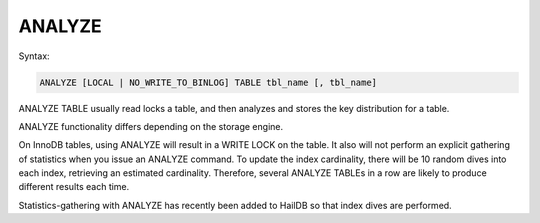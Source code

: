 ANALYZE
=======

Syntax:

.. code-block:: mysql

	ANALYZE [LOCAL | NO_WRITE_TO_BINLOG] TABLE tbl_name [, tbl_name] 

ANALYZE TABLE usually read locks a table, and then analyzes and stores
the key distribution for a table.

ANALYZE functionality differs depending on the storage engine.

On InnoDB tables, using ANALYZE will result in a WRITE LOCK on the
table. It also will not perform an explicit gathering of statistics
when you issue an ANALYZE command. To update the index cardinality,
there will be 10 random dives into each index, retrieving an estimated
cardinality. Therefore, several ANALYZE TABLEs in a row are likely to
produce different results each time.

Statistics-gathering with ANALYZE has recently been added to HailDB so
that index dives are performed.
